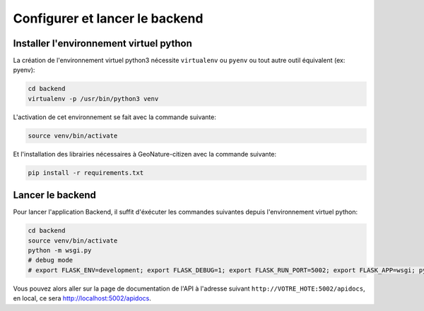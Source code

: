 
*******************************
Configurer et lancer le backend
*******************************

Installer l'environnement virtuel python
########################################

La création de l'environnement virtuel python3 nécessite ``virtualenv``
ou ``pyenv`` ou tout autre outil équivalent (ex: pyenv):

.. code-block:: bash

    cd backend
    virtualenv -p /usr/bin/python3 venv

L'activation de cet environnement se fait avec la commande suivante:

.. code-block:: bash

    source venv/bin/activate

Et l'installation des librairies nécessaires à GeoNature-citizen avec la commande suivante:

.. code-block:: bash

    pip install -r requirements.txt


Lancer le backend
#################

Pour lancer l'application Backend, il suffit d'éxécuter les commandes suivantes
depuis l'environnement virtuel python:

.. code-block:: bash

    cd backend
    source venv/bin/activate
    python -m wsgi.py
    # debug mode
    # export FLASK_ENV=development; export FLASK_DEBUG=1; export FLASK_RUN_PORT=5002; export FLASK_APP=wsgi; python -m flask run --host=0.0.0.0

Vous pouvez alors aller sur la page de documentation de l'API à l'adresse suivant ``http://VOTRE_HOTE:5002/apidocs``, en local, ce sera `http://localhost:5002/apidocs <http://localhost:5002/apidocs>`_.
